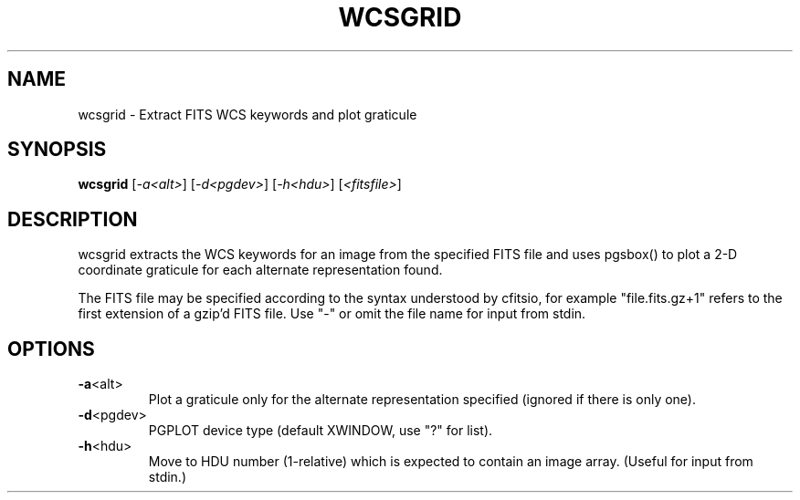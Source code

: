 .\" DO NOT MODIFY THIS FILE!  It was generated by help2man 1.40.4.
.TH WCSGRID "1" "July 2021" "wcsgrid 7.7" "User Commands"
.SH NAME
wcsgrid \- Extract FITS WCS keywords and plot graticule
.SH SYNOPSIS
.B wcsgrid
[\fI-a<alt>\fR] [\fI-d<pgdev>\fR] [\fI-h<hdu>\fR] [\fI<fitsfile>\fR]
.SH DESCRIPTION
wcsgrid extracts the WCS keywords for an image from the specified FITS
file and uses pgsbox() to plot a 2\-D coordinate graticule for each
alternate representation found.
.PP
The FITS file may be specified according to the syntax understood by
cfitsio, for example "file.fits.gz+1" refers to the first extension of
a gzip'd FITS file.  Use "\-" or omit the file name for input from stdin.
.SH OPTIONS
.TP
\fB\-a\fR<alt>
Plot a graticule only for the alternate representation
specified (ignored if there is only one).
.TP
\fB\-d\fR<pgdev>
PGPLOT device type (default XWINDOW, use "?" for list).
.TP
\fB\-h\fR<hdu>
Move to HDU number (1\-relative) which is expected to
contain an image array.  (Useful for input from stdin.)
